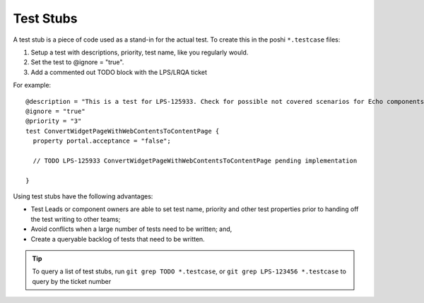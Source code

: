 ==========
Test Stubs
==========

A test stub is a piece of code used as a stand-in for the actual test. To create this in the poshi ``*.testcase`` files:

1. Setup a test with descriptions, priority, test name, like you regularly would.
2. Set the test to @ignore = "true".
3. Add a commented out TODO block with the LPS/LRQA ticket

For example:
::
  @description = "This is a test for LPS-125933. Check for possible not covered scenarios for Echo components in Data Engine"
  @ignore = "true"
  @priority = "3"
  test ConvertWidgetPageWithWebContentsToContentPage {
    property portal.acceptance = "false";

    // TODO LPS-125933 ConvertWidgetPageWithWebContentsToContentPage pending implementation

  }

Using test stubs have the following advantages:

* Test Leads or component owners are able to set test name, priority and other test properties prior to handing off the test writing to other teams;
* Avoid conflicts when a large number of tests need to be written; and,
* Create a queryable backlog of tests that need to be written.

.. tip::
  To query a list of test stubs, run ``git grep TODO *.testcase``,
  or ``git grep LPS-123456 *.testcase`` to query by the ticket number
  


